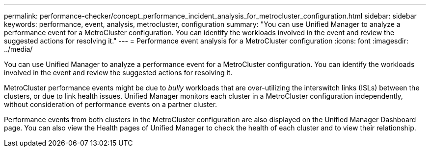 ---
permalink: performance-checker/concept_performance_incident_analysis_for_metrocluster_configuration.html
sidebar: sidebar
keywords: performance, event, analysis, metrocluster, configuration
summary: "You can use Unified Manager to analyze a performance event for a MetroCluster configuration. You can identify the workloads involved in the event and review the suggested actions for resolving it."
---
= Performance event analysis for a MetroCluster configuration
:icons: font
:imagesdir: ../media/

[.lead]
You can use Unified Manager to analyze a performance event for a MetroCluster configuration. You can identify the workloads involved in the event and review the suggested actions for resolving it.

MetroCluster performance events might be due to _bully_ workloads that are over-utilizing the interswitch links (ISLs) between the clusters, or due to link health issues. Unified Manager monitors each cluster in a MetroCluster configuration independently, without consideration of performance events on a partner cluster.

Performance events from both clusters in the MetroCluster configuration are also displayed on the Unified Manager Dashboard page. You can also view the Health pages of Unified Manager to check the health of each cluster and to view their relationship.
